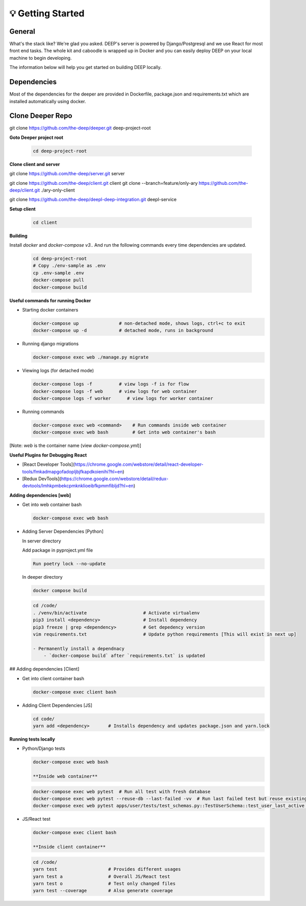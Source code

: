 
💡 Getting Started
+++++++++++++++++++

General
----------
What's the stack like? We're glad you asked. DEEP's server is powered by
Django/Postgresql and we use React for most front end tasks. The whole kit and
caboodle is wrapped up in Docker and you can easily deploy DEEP on your local
machine to begin developing. 

The information below will help you get started on building DEEP locally.

Dependencies
--------------

Most of the dependencies for the deeper are provided in Dockerfile,
package.json and requirements.txt which are installed automatically using
docker.

Clone Deeper Repo
-------------------

git clone https://github.com/the-deep/deeper.git deep-project-root

**Goto Deeper project root**

  .. code-block:: bash  

   cd deep-project-root

**Clone client and server**

git clone https://github.com/the-deep/server.git server

git clone https://github.com/the-deep/client.git client
git clone --branch=feature/only-ary https://github.com/the-deep/client.git ./ary-only-client

git clone https://github.com/the-deep/deepl-deep-integration.git deepl-service

**Setup client**

  .. code-block:: bash     

   cd client

**Building**

Install `docker` and `docker-compose v3`..
And run the following commands every time dependencies are updated.

  .. code-block:: bash  

   cd deep-project-root
   # Copy ./env-sample as .env
   cp .env-sample .env
   docker-compose pull
   docker-compose build

**Useful commands for running Docker**

- Starting docker containers

  .. code-block:: bash  
 
   docker-compose up               # non-detached mode, shows logs, ctrl+c to exit
   docker-compose up -d            # detached mode, runs in background
 
- Running django migrations

  .. code-block:: bash  

   docker-compose exec web ./manage.py migrate
   

- Viewing logs (for detached mode)

  .. code-block:: bash  

   docker-compose logs -f          # view logs -f is for flow
   docker-compose logs -f web      # view logs for web container
   docker-compose logs -f worker      # view logs for worker container
  
- Running commands

  .. code-block:: bash  

   docker-compose exec web <command>    # Run commands inside web container
   docker-compose exec web bash         # Get into web container's bash
   
[Note: `web` is the container name (view `docker-compose.yml`)]


**Useful Plugins for Debugging React**

- [React Developer Tools](https://chrome.google.com/webstore/detail/react-developer-tools/fmkadmapgofadopljbjfkapdkoienihi?hl=en)
- [Redux DevTools](https://chrome.google.com/webstore/detail/redux-devtools/lmhkpmbekcpmknklioeibfkpmmfibljd?hl=en)

**Adding dependencies [web]**

- Get into web container bash

  .. code-block:: bash  

   docker-compose exec web bash
  

- Adding Server Dependencies [Python]
   
  In server directory

  Add package in pyproject.yml file

  .. code-block:: bash  

   Run poetry lock --no-update

  In deeper directory

  .. code-block:: bash  

   docker compose build  

  .. code-block:: bash  

    cd /code/
    . /venv/bin/activate                     # Activate virtualenv
    pip3 install <dependency>                # Install dependency
    pip3 freeze | grep <dependency>          # Get depedency version
    vim requirements.txt                     # Update python requirements [This will exist in next up]

    - Permanently install a dependnacy
        - `docker-compose build` after `requirements.txt` is updated

## Adding dependencies [Client]

- Get into client container bash

  .. code-block:: bash  

    docker-compose exec client bash
  

- Adding Client Dependencies [JS]

  .. code-block:: bash  

    cd code/
    yarn add <dependency>       # Installs dependency and updates package.json and yarn.lock

**Running tests locally**

- Python/Django tests

  .. code-block:: bash

    docker-compose exec web bash

    **Inside web container**
    
  .. code-block:: bash

   docker-compose exec web pytest  # Run all test with fresh database
   docker-compose exec web pytest --reuse-db --last-failed -vv  # Run last failed test but reuse existing db
   docker-compose exec web pytest apps/user/tests/test_schemas.py::TestUserSchema::test_user_last_active  # Run specific tests

- JS/React test

  .. code-block:: bash

    docker-compose exec client bash

    **Inside client container**

  .. code-block:: bash

    cd /code/
    yarn test                   # Provides different usages
    yarn test a                 # Overall JS/React test
    yarn test o                 # Test only changed files
    yarn test --coverage        # Also generate coverage
 
